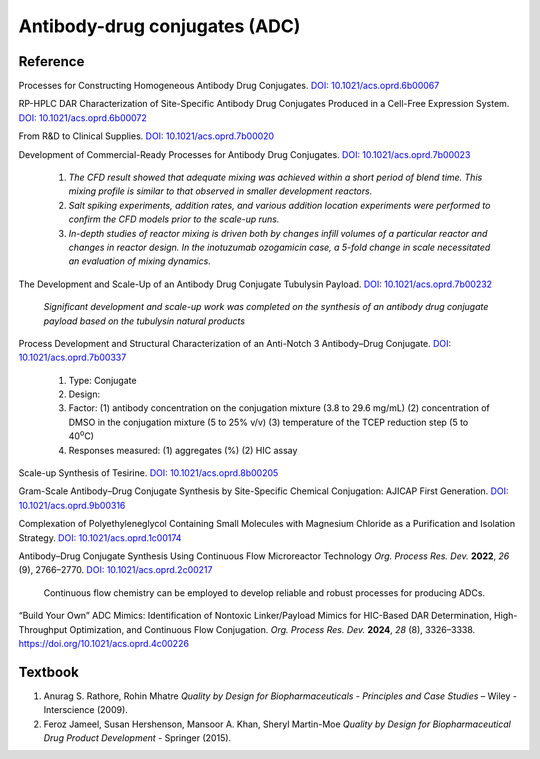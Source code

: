 Antibody-drug conjugates (ADC)
================================================================

Reference
---------------------------------------------------------

Processes for Constructing Homogeneous Antibody Drug Conjugates.
`DOI: 10.1021/acs.oprd.6b00067 <https://dx.doi.org/10.1021/acs.oprd.6b00067>`_

RP-HPLC DAR Characterization of Site-Specific Antibody Drug Conjugates
Produced in a Cell-Free Expression System.
`DOI: 10.1021/acs.oprd.6b00072 <https://dx.doi.org/10.1021/acs.oprd.6b00072>`_

From R&D to Clinical Supplies.
`DOI: 10.1021/acs.oprd.7b00020 <https://dx.doi.org/10.1021/acs.oprd.7b00020>`_

Development of Commercial-Ready Processes for Antibody Drug Conjugates.
`DOI: 10.1021/acs.oprd.7b00023 <https://dx.doi.org/10.1021/acs.oprd.7b00023>`_

 1. *The CFD result showed that adequate mixing was achieved within a short
    period of blend time. This mixing profile is similar to that observed in
    smaller development reactors.*
 2. *Salt spiking experiments, addition rates, and various addition location
    experiments were performed to confirm the CFD models prior to the scale-up
    runs.*
 3. *In-depth studies of reactor mixing is driven both by changes infill
    volumes of a particular reactor and changes in reactor design. In the
    inotuzumab ozogamicin case, a 5-fold change in scale necessitated an
    evaluation of mixing dynamics.*

The Development and Scale-Up of an Antibody Drug Conjugate Tubulysin Payload.
`DOI: 10.1021/acs.oprd.7b00232 <https://dx.doi.org/10.1021/acs.oprd.7b00232>`_

 *Significant development and scale-up work was completed on the synthesis
 of an antibody drug conjugate payload based on the tubulysin natural products*

Process Development and Structural Characterization of an Anti-Notch 3
Antibody–Drug Conjugate.
`DOI: 10.1021/acs.oprd.7b00337 <https://dx.doi.org/10.1021/acs.oprd.7b00337>`_

 1. Type: Conjugate
 2. Design:
 3. Factor:
    (1) antibody concentration on the conjugation mixture (3.8 to 29.6 mg/mL)
    (2) concentration of DMSO in the conjugation mixture (5 to 25% v/v)
    (3) temperature of the TCEP reduction step (5 to 40\ :sup:`o`\ C)
 4. Responses measured: (1) aggregates (%) (2) HIC assay

Scale-up Synthesis of Tesirine. `DOI: 10.1021/acs.oprd.8b00205 <https://doi.org/10.1021/acs.oprd.8b00205>`_

Gram-Scale Antibody–Drug Conjugate Synthesis by Site-Specific Chemical
Conjugation: AJICAP First Generation.
`DOI: 10.1021/acs.oprd.9b00316 <https://dx.doi.org/10.1021/acs.oprd.9b00316>`_

Complexation of Polyethyleneglycol Containing Small Molecules with Magnesium
Chloride as a Purification and Isolation Strategy.
`DOI: 10.1021/acs.oprd.1c00174 <https://doi.org/10.1021/acs.oprd.1c00174>`_

Antibody–Drug Conjugate Synthesis Using Continuous Flow Microreactor Technology
*Org. Process Res. Dev.* **2022**, *26* (9), 2766–2770.
`DOI: 10.1021/acs.oprd.2c00217 <https://doi.org/10.1021/acs.oprd.2c00217>`_

 Continuous flow chemistry can be employed to develop reliable and
 robust processes for producing ADCs.

“Build Your Own” ADC Mimics: Identification of Nontoxic Linker/Payload Mimics
for HIC-Based DAR Determination, High-Throughput Optimization, and Continuous
Flow Conjugation. *Org. Process Res. Dev.* **2024**, *28* (8), 3326–3338. `https://doi.org/10.1021/acs.oprd.4c00226 <https://doi.org/10.1021/acs.oprd.4c00226>`_


Textbook
-----------------------------------------------------------
1. Anurag S. Rathore, Rohin Mhatre *Quality by Design for Biopharmaceuticals -
   Principles and Case Studies* – Wiley - Interscience (2009).
2. Feroz Jameel, Susan Hershenson, Mansoor A. Khan, Sheryl Martin-Moe
   *Quality by Design for Biopharmaceutical Drug Product Development* -
   Springer (2015).
